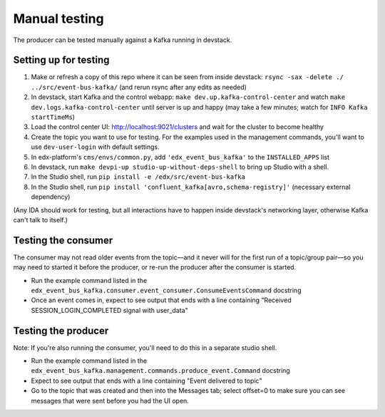 Manual testing
##############

The producer can be tested manually against a Kafka running in devstack.

Setting up for testing
======================

#. Make or refresh a copy of this repo where it can be seen from inside devstack: ``rsync -sax -delete ./ ../src/event-bus-kafka/`` (and rerun rsync after any edits as needed)
#. In devstack, start Kafka and the control webapp: ``make dev.up.kafka-control-center`` and watch ``make dev.logs.kafka-control-center`` until server is up and happy (may take a few minutes; watch for ``INFO Kafka startTimeMs``)
#. Load the control center UI: http://localhost:9021/clusters and wait for the cluster to become healthy
#. Create the topic you want to use for testing. For the examples used in the management commands, you'll want to use ``dev-user-login`` with default settings.
#. In edx-platform's ``cms/envs/common.py``, add ``'edx_event_bus_kafka'`` to the ``INSTALLED_APPS`` list
#. In devstack, run ``make devpi-up studio-up-without-deps-shell`` to bring up Studio with a shell.
#. In the Studio shell, run ``pip install -e /edx/src/event-bus-kafka``
#. In the Studio shell, run ``pip install 'confluent_kafka[avro,schema-registry]'`` (necessary external dependency)

(Any IDA should work for testing, but all interactions have to happen inside devstack's networking layer, otherwise Kafka can't talk to itself.)

Testing the consumer
====================

The consumer may not read older events from the topic—and it never will for the first run of a topic/group pair—so you may need to started it before the producer, or re-run the producer after the consumer is started.

- Run the example command listed in the ``edx_event_bus_kafka.consumer.event_consumer.ConsumeEventsCommand`` docstring
- Once an event comes in, expect to see output that ends with a line containing "Received SESSION_LOGIN_COMPLETED signal with user_data"

Testing the producer
====================

Note: If you're also running the consumer, you'll need to do this in a separate studio shell.

- Run the example command listed in the ``edx_event_bus_kafka.management.commands.produce_event.Command`` docstring
- Expect to see output that ends with a line containing "Event delivered to topic"
- Go to the topic that was created and then into the Messages tab; select offset=0 to make sure you can see messages that were sent before you had the UI open.
